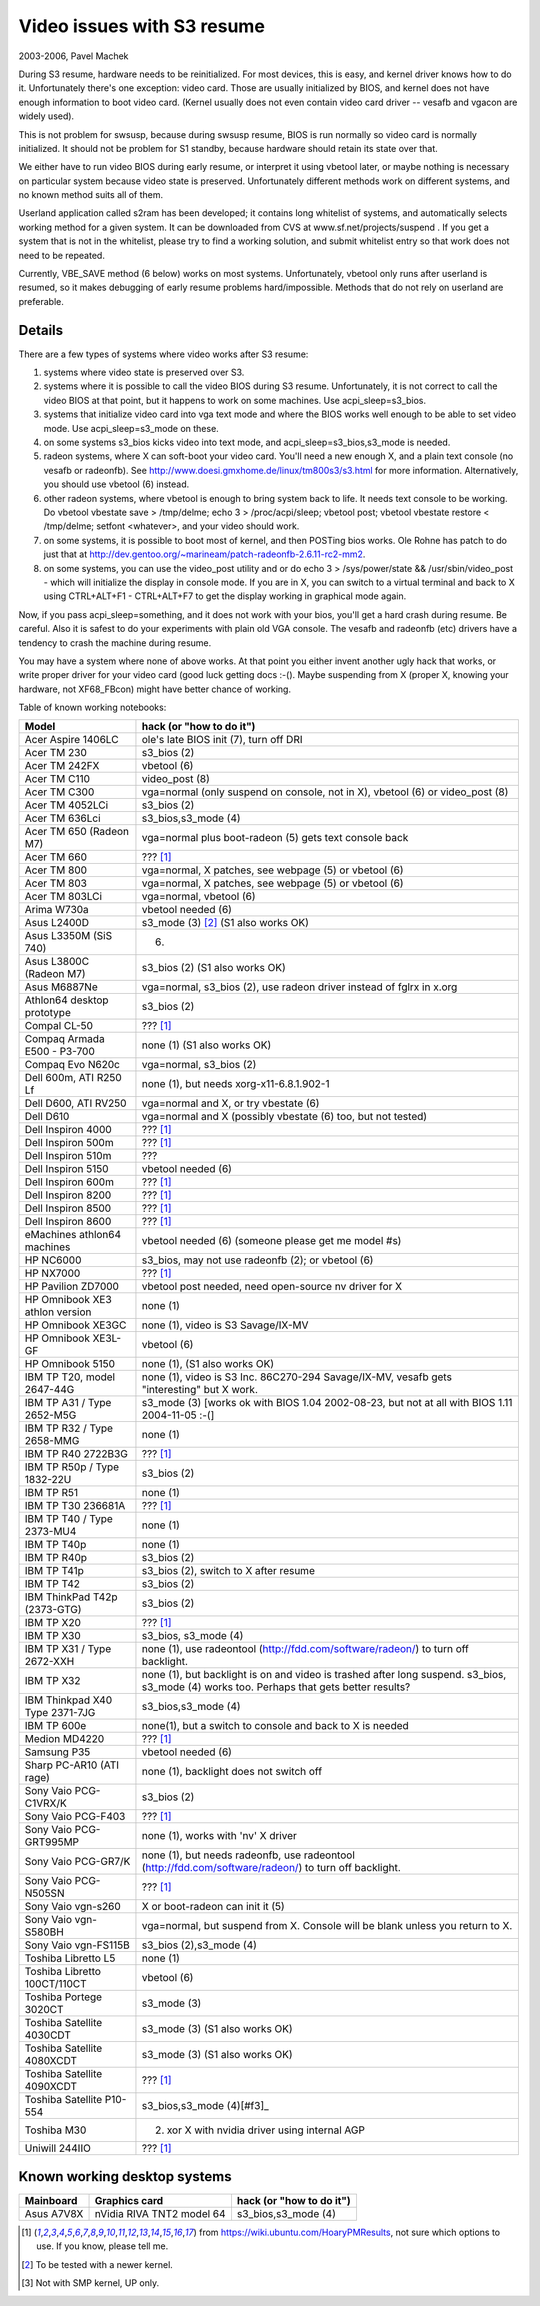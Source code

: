 ===========================
Video issues with S3 resume
===========================

2003-2006, Pavel Machek

During S3 resume, hardware needs to be reinitialized. For most
devices, this is easy, and kernel driver knows how to do
it. Unfortunately there's one exception: video card. Those are usually
initialized by BIOS, and kernel does not have enough information to
boot video card. (Kernel usually does not even contain video card
driver -- vesafb and vgacon are widely used).

This is not problem for swsusp, because during swsusp resume, BIOS is
run normally so video card is normally initialized. It should not be
problem for S1 standby, because hardware should retain its state over
that.

We either have to run video BIOS during early resume, or interpret it
using vbetool later, or maybe nothing is necessary on particular
system because video state is preserved. Unfortunately different
methods work on different systems, and no known method suits all of
them.

Userland application called s2ram has been developed; it contains long
whitelist of systems, and automatically selects working method for a
given system. It can be downloaded from CVS at
www.sf.net/projects/suspend . If you get a system that is not in the
whitelist, please try to find a working solution, and submit whitelist
entry so that work does not need to be repeated.

Currently, VBE_SAVE method (6 below) works on most
systems. Unfortunately, vbetool only runs after userland is resumed,
so it makes debugging of early resume problems
hard/impossible. Methods that do not rely on userland are preferable.

Details
~~~~~~~

There are a few types of systems where video works after S3 resume:

(1) systems where video state is preserved over S3.

(2) systems where it is possible to call the video BIOS during S3
    resume. Unfortunately, it is not correct to call the video BIOS at
    that point, but it happens to work on some machines. Use
    acpi_sleep=s3_bios.

(3) systems that initialize video card into vga text mode and where
    the BIOS works well enough to be able to set video mode. Use
    acpi_sleep=s3_mode on these.

(4) on some systems s3_bios kicks video into text mode, and
    acpi_sleep=s3_bios,s3_mode is needed.

(5) radeon systems, where X can soft-boot your video card. You'll need
    a new enough X, and a plain text console (no vesafb or radeonfb). See
    http://www.doesi.gmxhome.de/linux/tm800s3/s3.html for more information.
    Alternatively, you should use vbetool (6) instead.

(6) other radeon systems, where vbetool is enough to bring system back
    to life. It needs text console to be working. Do vbetool vbestate
    save > /tmp/delme; echo 3 > /proc/acpi/sleep; vbetool post; vbetool
    vbestate restore < /tmp/delme; setfont <whatever>, and your video
    should work.

(7) on some systems, it is possible to boot most of kernel, and then
    POSTing bios works. Ole Rohne has patch to do just that at
    http://dev.gentoo.org/~marineam/patch-radeonfb-2.6.11-rc2-mm2.

(8) on some systems, you can use the video_post utility and or
    do echo 3 > /sys/power/state  && /usr/sbin/video_post - which will
    initialize the display in console mode. If you are in X, you can switch
    to a virtual terminal and back to X using  CTRL+ALT+F1 - CTRL+ALT+F7 to get
    the display working in graphical mode again.

Now, if you pass acpi_sleep=something, and it does not work with your
bios, you'll get a hard crash during resume. Be careful. Also it is
safest to do your experiments with plain old VGA console. The vesafb
and radeonfb (etc) drivers have a tendency to crash the machine during
resume.

You may have a system where none of above works. At that point you
either invent another ugly hack that works, or write proper driver for
your video card (good luck getting docs :-(). Maybe suspending from X
(proper X, knowing your hardware, not XF68_FBcon) might have better
chance of working.

Table of known working notebooks:


=============================== ===============================================
Model                           hack (or "how to do it")
=============================== ===============================================
Acer Aspire 1406LC		ole's late BIOS init (7), turn off DRI
Acer TM 230			s3_bios (2)
Acer TM 242FX			vbetool (6)
Acer TM C110			video_post (8)
Acer TM C300                    vga=normal (only suspend on console, not in X),
				vbetool (6) or video_post (8)
Acer TM 4052LCi		        s3_bios (2)
Acer TM 636Lci			s3_bios,s3_mode (4)
Acer TM 650 (Radeon M7)		vga=normal plus boot-radeon (5) gets text
				console back
Acer TM 660			??? [#f1]_
Acer TM 800			vga=normal, X patches, see webpage (5)
				or vbetool (6)
Acer TM 803			vga=normal, X patches, see webpage (5)
				or vbetool (6)
Acer TM 803LCi			vga=normal, vbetool (6)
Arima W730a			vbetool needed (6)
Asus L2400D                     s3_mode (3) [#f2]_ (S1 also works OK)
Asus L3350M (SiS 740)           (6)
Asus L3800C (Radeon M7)		s3_bios (2) (S1 also works OK)
Asus M6887Ne			vga=normal, s3_bios (2), use radeon driver
				instead of fglrx in x.org
Athlon64 desktop prototype	s3_bios (2)
Compal CL-50			??? [#f1]_
Compaq Armada E500 - P3-700     none (1) (S1 also works OK)
Compaq Evo N620c		vga=normal, s3_bios (2)
Dell 600m, ATI R250 Lf		none (1), but needs xorg-x11-6.8.1.902-1
Dell D600, ATI RV250            vga=normal and X, or try vbestate (6)
Dell D610			vga=normal and X (possibly vbestate (6) too,
				but not tested)
Dell Inspiron 4000		??? [#f1]_
Dell Inspiron 500m		??? [#f1]_
Dell Inspiron 510m		???
Dell Inspiron 5150		vbetool needed (6)
Dell Inspiron 600m		??? [#f1]_
Dell Inspiron 8200		??? [#f1]_
Dell Inspiron 8500		??? [#f1]_
Dell Inspiron 8600		??? [#f1]_
eMachines athlon64 machines	vbetool needed (6) (someone please get
				me model #s)
HP NC6000			s3_bios, may not use radeonfb (2);
				or vbetool (6)
HP NX7000			??? [#f1]_
HP Pavilion ZD7000		vbetool post needed, need open-source nv
				driver for X
HP Omnibook XE3	athlon version	none (1)
HP Omnibook XE3GC		none (1), video is S3 Savage/IX-MV
HP Omnibook XE3L-GF		vbetool (6)
HP Omnibook 5150		none (1), (S1 also works OK)
IBM TP T20, model 2647-44G	none (1), video is S3 Inc. 86C270-294
				Savage/IX-MV, vesafb gets "interesting"
				but X work.
IBM TP A31 / Type 2652-M5G      s3_mode (3) [works ok with
				BIOS 1.04 2002-08-23, but not at all with
				BIOS 1.11 2004-11-05 :-(]
IBM TP R32 / Type 2658-MMG      none (1)
IBM TP R40 2722B3G		??? [#f1]_
IBM TP R50p / Type 1832-22U     s3_bios (2)
IBM TP R51			none (1)
IBM TP T30	236681A		??? [#f1]_
IBM TP T40 / Type 2373-MU4      none (1)
IBM TP T40p			none (1)
IBM TP R40p			s3_bios (2)
IBM TP T41p			s3_bios (2), switch to X after resume
IBM TP T42			s3_bios (2)
IBM ThinkPad T42p (2373-GTG)	s3_bios (2)
IBM TP X20			??? [#f1]_
IBM TP X30			s3_bios, s3_mode (4)
IBM TP X31 / Type 2672-XXH      none (1), use radeontool
				(http://fdd.com/software/radeon/) to
				turn off backlight.
IBM TP X32			none (1), but backlight is on and video is
				trashed after long suspend. s3_bios,
				s3_mode (4) works too. Perhaps that gets
				better results?
IBM Thinkpad X40 Type 2371-7JG  s3_bios,s3_mode (4)
IBM TP 600e			none(1), but a switch to console and
				back to X is needed
Medion MD4220			??? [#f1]_
Samsung P35			vbetool needed (6)
Sharp PC-AR10 (ATI rage)	none (1), backlight does not switch off
Sony Vaio PCG-C1VRX/K		s3_bios (2)
Sony Vaio PCG-F403		??? [#f1]_
Sony Vaio PCG-GRT995MP		none (1), works with 'nv' X driver
Sony Vaio PCG-GR7/K		none (1), but needs radeonfb, use
				radeontool (http://fdd.com/software/radeon/)
				to turn off backlight.
Sony Vaio PCG-N505SN		??? [#f1]_
Sony Vaio vgn-s260		X or boot-radeon can init it (5)
Sony Vaio vgn-S580BH		vga=normal, but suspend from X. Console will
				be blank unless you return to X.
Sony Vaio vgn-FS115B		s3_bios (2),s3_mode (4)
Toshiba Libretto L5		none (1)
Toshiba Libretto 100CT/110CT    vbetool (6)
Toshiba Portege 3020CT		s3_mode (3)
Toshiba Satellite 4030CDT	s3_mode (3) (S1 also works OK)
Toshiba Satellite 4080XCDT      s3_mode (3) (S1 also works OK)
Toshiba Satellite 4090XCDT      ??? [#f1]_
Toshiba Satellite P10-554       s3_bios,s3_mode (4)[#f3]_
Toshiba M30                     (2) xor X with nvidia driver using internal AGP
Uniwill 244IIO			??? [#f1]_
=============================== ===============================================

Known working desktop systems
~~~~~~~~~~~~~~~~~~~~~~~~~~~~~

=================== ============================= ========================
Mainboard	    Graphics card                 hack (or "how to do it")
=================== ============================= ========================
Asus A7V8X	    nVidia RIVA TNT2 model 64	  s3_bios,s3_mode (4)
=================== ============================= ========================


.. [#f1] from https://wiki.ubuntu.com/HoaryPMResults, not sure
         which options to use. If you know, please tell me.

.. [#f2] To be tested with a newer kernel.

.. [#f3] Not with SMP kernel, UP only.
